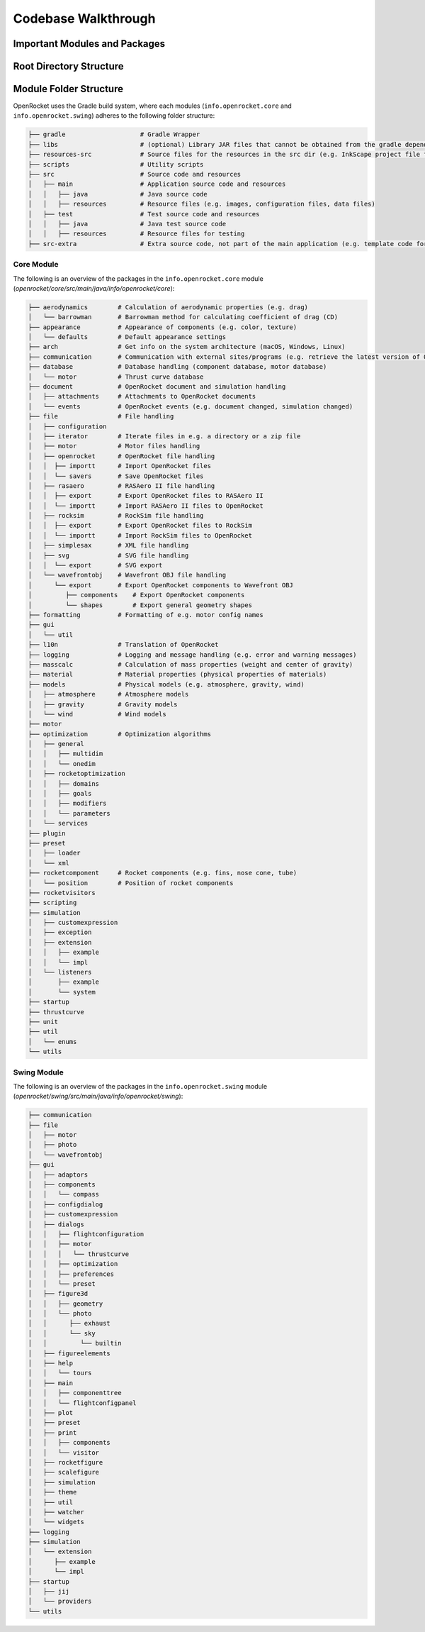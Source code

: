 ====================
Codebase Walkthrough
====================

Important Modules and Packages
------------------------------

Root Directory Structure
------------------------



Module Folder Structure
-----------------------

OpenRocket uses the Gradle build system, where each modules (``info.openrocket.core`` and ``info.openrocket.swing``) adheres to the following folder structure:

.. code-block:: none

   ├── gradle                    # Gradle Wrapper
   ├── libs                      # (optional) Library JAR files that cannot be obtained from the gradle dependency system
   ├── resources-src             # Source files for the resources in the src dir (e.g. InkScape project file for the splash screen)
   ├── scripts                   # Utility scripts
   ├── src                       # Source code and resources
   │   ├── main                  # Application source code and resources
   │   │   ├── java              # Java source code
   │   │   ├── resources         # Resource files (e.g. images, configuration files, data files)
   │   ├── test                  # Test source code and resources
   │   │   ├── java              # Java test source code
   │   │   ├── resources         # Resource files for testing
   ├── src-extra                 # Extra source code, not part of the main application (e.g. template code for an OpenRocket plugin)

Core Module
~~~~~~~~~~~

The following is an overview of the packages in the ``info.openrocket.core`` module (*openrocket/core/src/main/java/info/openrocket/core*):

.. code-block:: none

   ├── aerodynamics        # Calculation of aerodynamic properties (e.g. drag)
   │   └── barrowman       # Barrowman method for calculating coefficient of drag (CD)
   ├── appearance          # Appearance of components (e.g. color, texture)
   │   └── defaults        # Default appearance settings
   ├── arch                # Get info on the system architecture (macOS, Windows, Linux)
   ├── communication       # Communication with external sites/programs (e.g. retrieve the latest version of OpenRocket from GitHub)
   ├── database            # Database handling (component database, motor database)
   │   └── motor           # Thrust curve database
   ├── document            # OpenRocket document and simulation handling
   │   ├── attachments     # Attachments to OpenRocket documents
   │   └── events          # OpenRocket events (e.g. document changed, simulation changed)
   ├── file                # File handling
   │   ├── configuration
   │   ├── iterator        # Iterate files in e.g. a directory or a zip file
   │   ├── motor           # Motor files handling
   │   ├── openrocket      # OpenRocket file handling
   │   │  ├── importt      # Import OpenRocket files
   │   │  └── savers       # Save OpenRocket files
   │   ├── rasaero         # RASAero II file handling
   │   │  ├── export       # Export OpenRocket files to RASAero II
   │   │  └── importt      # Import RASAero II files to OpenRocket
   │   ├── rocksim         # RockSim file handling
   │   │  ├── export       # Export OpenRocket files to RockSim
   │   │  └── importt      # Import RockSim files to OpenRocket
   │   ├── simplesax       # XML file handling
   │   ├── svg             # SVG file handling
   │   │  └── export       # SVG export
   │   └── wavefrontobj    # Wavefront OBJ file handling
   │      └── export       # Export OpenRocket components to Wavefront OBJ
   │         ├── components    # Export OpenRocket components
   │         └── shapes        # Export general geometry shapes
   ├── formatting          # Formatting of e.g. motor config names
   ├── gui
   │   └── util
   ├── l10n                # Translation of OpenRocket
   ├── logging             # Logging and message handling (e.g. error and warning messages)
   ├── masscalc            # Calculation of mass properties (weight and center of gravity)
   ├── material            # Material properties (physical properties of materials)
   ├── models              # Physical models (e.g. atmosphere, gravity, wind)
   │   ├── atmosphere      # Atmosphere models
   │   ├── gravity         # Gravity models
   │   └── wind            # Wind models
   ├── motor
   ├── optimization        # Optimization algorithms
   │   ├── general
   │   │   ├── multidim
   │   │   └── onedim
   │   ├── rocketoptimization
   │   │   ├── domains
   │   │   ├── goals
   │   │   ├── modifiers
   │   │   └── parameters
   │   └── services
   ├── plugin
   ├── preset
   │   ├── loader
   │   └── xml
   ├── rocketcomponent     # Rocket components (e.g. fins, nose cone, tube)
   │   └── position        # Position of rocket components
   ├── rocketvisitors
   ├── scripting
   ├── simulation
   │   ├── customexpression
   │   ├── exception
   │   ├── extension
   │   │   ├── example
   │   │   └── impl
   │   └── listeners
   │       ├── example
   │       └── system
   ├── startup
   ├── thrustcurve
   ├── unit
   ├── util
   │   └── enums
   └── utils


Swing Module
~~~~~~~~~~~~

The following is an overview of the packages in the ``info.openrocket.swing`` module (*openrocket/swing/src/main/java/info/openrocket/swing*):

.. code-block:: none

   ├── communication
   ├── file
   │   ├── motor
   │   ├── photo
   │   └── wavefrontobj
   ├── gui
   │   ├── adaptors
   │   ├── components
   │   │   └── compass
   │   ├── configdialog
   │   ├── customexpression
   │   ├── dialogs
   │   │   ├── flightconfiguration
   │   │   ├── motor
   │   │   │   └── thrustcurve
   │   │   ├── optimization
   │   │   ├── preferences
   │   │   └── preset
   │   ├── figure3d
   │   │   ├── geometry
   │   │   └── photo
   │   │      ├── exhaust
   │   │      └── sky
   │   │         └── builtin
   │   ├── figureelements
   │   ├── help
   │   │   └── tours
   │   ├── main
   │   │   ├── componenttree
   │   │   └── flightconfigpanel
   │   ├── plot
   │   ├── preset
   │   ├── print
   │   │   ├── components
   │   │   └── visitor
   │   ├── rocketfigure
   │   ├── scalefigure
   │   ├── simulation
   │   ├── theme
   │   ├── util
   │   ├── watcher
   │   └── widgets
   ├── logging
   ├── simulation
   │   └── extension
   │      ├── example
   │      └── impl
   ├── startup
   │   ├── jij
   │   └── providers
   └── utils

